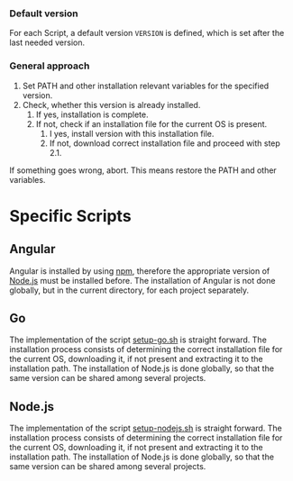 *** Default version 
For each Script, a default version ~VERSION~ is defined, which is set after the last needed version.

*** General approach
1. Set PATH and other installation relevant variables for the specified version.
2. Check, whether this version is already installed.
   1. If yes, installation is complete.
   2. If not, check if an installation file for the current OS is present.
      1. I yes, install version with this installation file.
      2. If not, download correct installation file and proceed with step 2.1.

If something goes wrong, abort. This means restore the PATH and other variables.         
   
* Specific Scripts

** Angular
Angular is installed by using [[https://www.npmjs.com/][npm]], therefore the appropriate version of [[https://nodejs.org][Node.js]] must be installed before. The installation of Angular is not done globally, but in the current directory, for each project separately.

** Go
The implementation of the script [[file:src/setup-go.sh][setup-go.sh]] is straight forward. The installation process consists of determining the correct installation file for the current OS, downloading it, if not present and extracting it to the installation path. The installation of Node.js is done globally, so that the same version can be shared among several projects.

** Node.js
The implementation of the script [[file:src/setup-nodejs.sh][setup-nodejs.sh]] is straight forward. The installation process consists of determining the correct installation file for the current OS, downloading it, if not present and extracting it to the installation path. The installation of Node.js is done globally, so that the same version can be shared among several projects.


